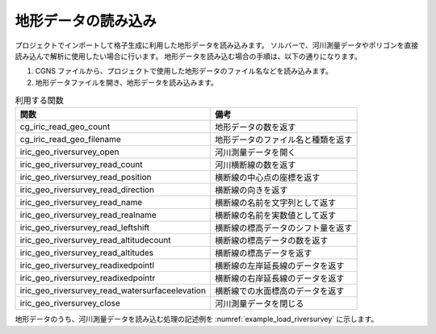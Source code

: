 地形データの読み込み
======================

プロジェクトでインポートして格子生成に利用した地形データを読み込みます。
ソルバーで、河川測量データやポリゴンを直接読み込んで解析に使用したい場合に行います。
地形データを読み込む場合の手順は、以下の通りになります。

1. CGNS ファイルから、プロジェクトで使用した地形データのファイル名などを読み込みます。
2. 地形データファイルを開き、地形データを読み込みます。

.. list-table:: 利用する関数
   :header-rows: 1

   * - 関数
     - 備考

   * - cg_iric_read_geo_count
     - 地形データの数を返す

   * - cg_iric_read_geo_filename
     - 地形データのファイル名と種類を返す

   * - iric_geo_riversurvey_open
     - 河川測量データを開く

   * - iric_geo_riversurvey_read_count
     - 河川横断線の数を返す

   * - iric_geo_riversurvey_read_position
     - 横断線の中心点の座標を返す

   * - iric_geo_riversurvey_read_direction
     - 横断線の向きを返す

   * - iric_geo_riversurvey_read_name
     - 横断線の名前を文字列として返す

   * - iric_geo_riversurvey_read_realname
     - 横断線の名前を実数値として返す

   * - iric_geo_riversurvey_read_leftshift
     - 横断線の標高データのシフト量を返す

   * - iric_geo_riversurvey_read_altitudecount
     - 横断線の標高データの数を返す

   * - iric_geo_riversurvey_read_altitudes
     - 横断線の標高データを返す

   * - iric_geo_riversurvey_readixedpointl
     - 横断線の左岸延長線のデータを返す

   * - iric_geo_riversurvey_readixedpointr
     - 横断線の右岸延長線のデータを返す

   * - iric_geo_riversurvey_read_watersurfaceelevation
     - 横断線での水面標高のデータを返す

   * - iric_geo_riversurvey_close
     - 河川測量データを閉じる

地形データのうち、河川測量データを読み込む処理の記述例を :numref:`example_load_riversurvey`
に示します。

.. code-block:: fortran
   :caption: 河川測量データを読み込む処理の記述例
   :name: example_load_riversurvey
   :linenos:

   program TestRiverSurvey
     use iric
     implicit none

     integer:: fin, ier
     integer:: icount, istatus
   
     integer:: geoid
     integer:: elevation_geo_count
     character(len=1000):: filename
     integer:: geotype
     integer:: rsid
     integer:: xsec_count
     integer:: xsec_id
     character(len=20):: xsec_name
     double precision:: xsec_x
     double precision:: xsec_y
     integer:: xsec_set
     integer:: xsec_index
     double precision:: xsec_leftshift
     integer:: xsec_altid
     integer:: xsec_altcount
     double precision, dimension(:), allocatable:: xsec_altpos
     double precision, dimension(:), allocatable:: xsec_altheight
     integer, dimension(:), allocatable:: xsec_altactive
     double precision:: xsec_wse
   
     ! 計算データファイルを開く
     call cg_iric_open("test.cgn", IRIC_MODE_MODIFY, fin, ier)
     if (ier /=0) stop "*** Open error of CGNS file ***"
   
     ! 地形データの数を取得
     call cg_iric_read_geo_count(fin, "Elevation", elevation_geo_count, ier)
   
     do geoid = 1, elevation_geo_count
       call cg_iric_read_geo_filename(fin, 'Elevation', geoid, &
         filename, geotype, ier)
       if (geotype .eq. iRIC_GEO_RIVERSURVEY) then
         call iric_geo_riversurvey_open(filename, rsid, ier)
         call iric_geo_riversurvey_read_count(rsid, xsec_count, ier)
         do xsec_id = 1, xsec_count
           call iric_geo_riversurvey_read_name(rsid, xsec_id, xsec_name, ier)
           print *, 'xsec ', xsec_name
           call iric_geo_riversurvey_read_position(rsid, xsec_id, xsec_x, xsec_y, ier)
           print *, 'position: ', xsec_x, xsec_y
           call iric_geo_riversurvey_read_direction(rsid, xsec_id, xsec_x, xsec_y, ier)
           print *, 'direction: ', xsec_x, xsec_y
           call iric_geo_riversurvey_read_leftshift(rsid, xsec_id, xsec_leftshift, ier)
           print *, 'leftshift: ', xsec_leftshift
           call iric_geo_riversurvey_read_altitudecount(rsid, xsec_id, xsec_altcount, ier)
           print *, 'altitude count: ', xsec_altcount
           allocate(xsec_altpos(xsec_altcount))
           allocate(xsec_altheight(xsec_altcount))
           allocate(xsec_altactive(xsec_altcount))
           call iric_geo_riversurvey_read_altitudes( &
             rsid, xsec_id, xsec_altpos, xsec_altheight, xsec_altactive, ier)
           do xsec_altid = 1, xsec_altcount
             print *, 'Altitude ', xsec_altid, ': ', &
               xsec_altpos(xsec_altid:xsec_altid), ', ', &
               xsec_altheight(xsec_altid:xsec_altid), ', ', &
               xsec_altactive(xsec_altid:xsec_altid)
           end do
           deallocate(xsec_altpos, xsec_altheight, xsec_altactive)
           call iric_geo_riversurvey_readixedpointl( &
             rsid, xsec_id, xsec_set, xsec_x, xsec_y, xsec_index, ier)
           print *, 'FixedPointL: ', xsec_set, xsec_x, xsec_y, xsec_index
           call iric_geo_riversurvey_readixedpointr( &
             rsid, xsec_id, xsec_set, xsec_x, xsec_y, xsec_index, ier)
           print *, 'FixedPointR: ', xsec_set, xsec_x, xsec_y, xsec_index
           call iric_geo_riversurvey_read_watersurfaceelevation( &
             rsid, xsec_id, xsec_set, xsec_wse, ier)
           print *, 'WaterSurfaceElevation: ', xsec_set, xsec_wse
         end do
         call iric_geo_riversurvey_close(rsid, ier)
       end if
     end do
   
     ! 計算データファイルを閉じる
     call cg_iric_close(fin, ier)
     stop
   end program TestRiverSurvey

